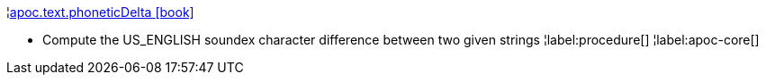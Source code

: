 ¦xref::overview/apoc.text/apoc.text.phoneticDelta.adoc[apoc.text.phoneticDelta icon:book[]] +

 - Compute the US_ENGLISH soundex character difference between two given strings
¦label:procedure[]
¦label:apoc-core[]
